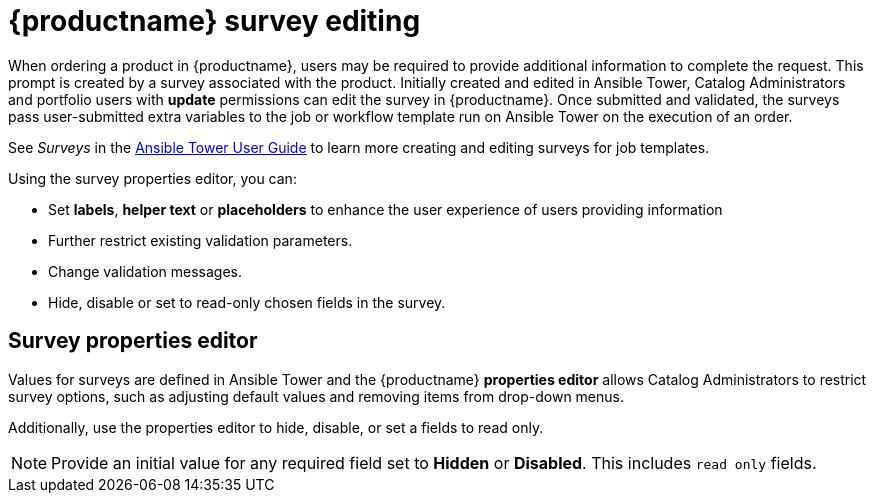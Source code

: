 
[id="concept-surverys_{context}"]

= {productname} survey editing

When ordering a product in {productname}, users may be required to provide additional information to complete the request. This prompt is created by a survey associated with the product. Initially created and edited in Ansible Tower, Catalog Administrators and portfolio users with *update* permissions can edit the survey in {productname}. Once submitted and validated, the surveys pass user-submitted extra variables to the job or workflow template run on Ansible Tower on the execution of an order.

See _Surveys_ in the link:https://docs.ansible.com/ansible-tower/latest/html/userguide/index.html[Ansible Tower User Guide] to learn more creating and editing surveys for job templates.


Using the survey properties editor, you can:

* Set *labels*, *helper text* or *placeholders* to enhance the user experience of users providing information
* Further restrict existing validation parameters.
* Change validation messages.
* Hide, disable or set to read-only chosen fields in the survey.

== Survey properties editor

Values for surveys are defined in Ansible Tower and the {productname} *properties editor* allows Catalog Administrators to restrict survey options, such as adjusting default values and removing items from drop-down menus.

Additionally, use the properties editor to hide, disable, or set a fields to read only.

[NOTE]
====
Provide an initial value for any required field set to *Hidden* or *Disabled*. This includes `read only` fields. 
====
